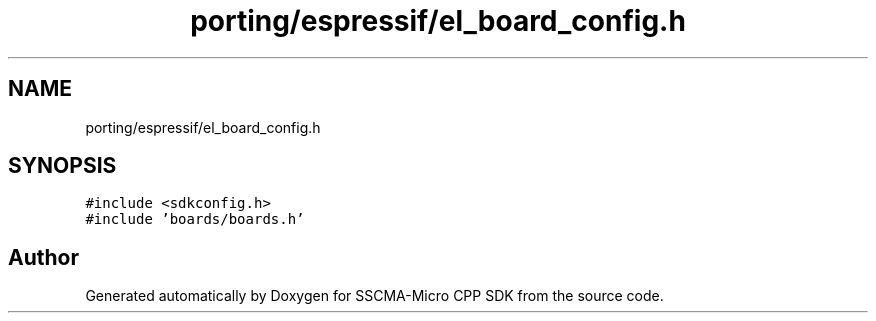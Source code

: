 .TH "porting/espressif/el_board_config.h" 3 "Sun Sep 17 2023" "Version v2023.09.15" "SSCMA-Micro CPP SDK" \" -*- nroff -*-
.ad l
.nh
.SH NAME
porting/espressif/el_board_config.h
.SH SYNOPSIS
.br
.PP
\fC#include <sdkconfig\&.h>\fP
.br
\fC#include 'boards/boards\&.h'\fP
.br

.SH "Author"
.PP 
Generated automatically by Doxygen for SSCMA-Micro CPP SDK from the source code\&.
